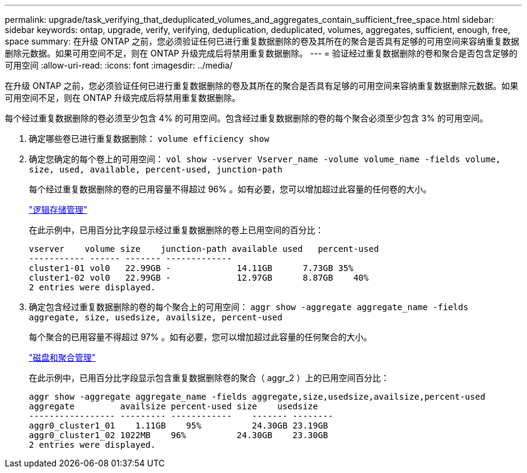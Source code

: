 ---
permalink: upgrade/task_verifying_that_deduplicated_volumes_and_aggregates_contain_sufficient_free_space.html 
sidebar: sidebar 
keywords: ontap, upgrade, verify, verifying, deduplication, deduplicated, volumes, aggregates, sufficient, enough, free, space 
summary: 在升级 ONTAP 之前，您必须验证任何已进行重复数据删除的卷及其所在的聚合是否具有足够的可用空间来容纳重复数据删除元数据。如果可用空间不足，则在 ONTAP 升级完成后将禁用重复数据删除。 
---
= 验证经过重复数据删除的卷和聚合是否包含足够的可用空间
:allow-uri-read: 
:icons: font
:imagesdir: ../media/


[role="lead"]
在升级 ONTAP 之前，您必须验证任何已进行重复数据删除的卷及其所在的聚合是否具有足够的可用空间来容纳重复数据删除元数据。如果可用空间不足，则在 ONTAP 升级完成后将禁用重复数据删除。

每个经过重复数据删除的卷必须至少包含 4% 的可用空间。包含经过重复数据删除的卷的每个聚合必须至少包含 3% 的可用空间。

. 确定哪些卷已进行重复数据删除： `volume efficiency show`
. 确定您确定的每个卷上的可用空间： `vol show -vserver Vserver_name -volume volume_name -fields volume, size, used, available, percent-used, junction-path`
+
每个经过重复数据删除的卷的已用容量不得超过 96% 。如有必要，您可以增加超过此容量的任何卷的大小。

+
link:../volumes/index.html["逻辑存储管理"]

+
在此示例中，已用百分比字段显示经过重复数据删除的卷上已用空间的百分比：

+
[listing]
----
vserver    volume size    junction-path available used   percent-used
----------- ------ ------- -------------
cluster1-01 vol0   22.99GB -             14.11GB      7.73GB 35%
cluster1-02 vol0   22.99GB -             12.97GB      8.87GB    40%
2 entries were displayed.
----
. 确定包含经过重复数据删除的卷的每个聚合上的可用空间： `aggr show -aggregate aggregate_name -fields aggregate, size, usedsize, availsize, percent-used`
+
每个聚合的已用容量不得超过 97% 。如有必要，您可以增加超过此容量的任何聚合的大小。

+
link:../disks-aggregates/index.html["磁盘和聚合管理"]

+
在此示例中，已用百分比字段显示包含重复数据删除卷的聚合（ aggr_2 ）上的已用空间百分比：

+
[listing]
----
aggr show -aggregate aggregate_name -fields aggregate,size,usedsize,availsize,percent-used
aggregate         availsize percent-used size    usedsize
----------------- --------- ------------    ------- --------
aggr0_cluster1_01    1.11GB    95%          24.30GB 23.19GB
aggr0_cluster1_02 1022MB    96%          24.30GB    23.30GB
2 entries were displayed.
----

